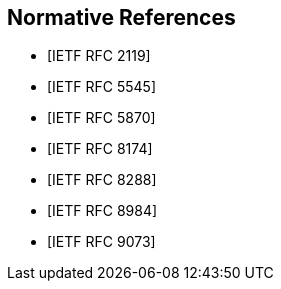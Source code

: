 [bibliography]
== Normative References

* [[[RFC2119,IETF RFC 2119]]]
* [[[RFC5545,IETF RFC 5545]]]
* [[[RFC5870,IETF RFC 5870]]]
* [[[RFC8174,IETF RFC 8174]]]
* [[[RFC8288,IETF RFC 8288]]]
* [[[RFC8984,IETF RFC 8984]]]
* [[[RFC9073,IETF RFC 9073]]]

